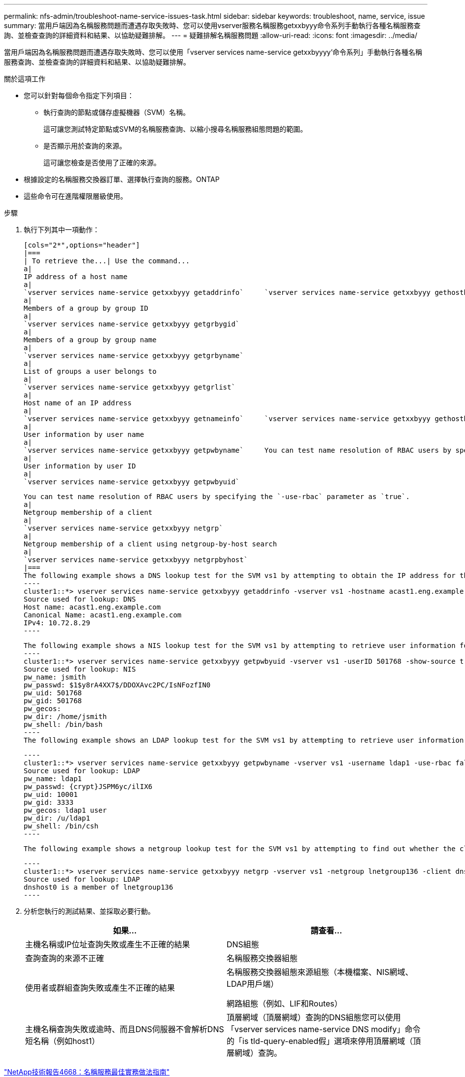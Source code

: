 ---
permalink: nfs-admin/troubleshoot-name-service-issues-task.html 
sidebar: sidebar 
keywords: troubleshoot, name, service, issue 
summary: 當用戶端因為名稱服務問題而遭遇存取失敗時、您可以使用vserver服務名稱服務getxxbyyy命令系列手動執行各種名稱服務查詢、並檢查查詢的詳細資料和結果、以協助疑難排解。 
---
= 疑難排解名稱服務問題
:allow-uri-read: 
:icons: font
:imagesdir: ../media/


[role="lead"]
當用戶端因為名稱服務問題而遭遇存取失敗時、您可以使用「vserver services name-service getxxbyyyy'命令系列」手動執行各種名稱服務查詢、並檢查查詢的詳細資料和結果、以協助疑難排解。

.關於這項工作
* 您可以針對每個命令指定下列項目：
+
** 執行查詢的節點或儲存虛擬機器（SVM）名稱。
+
這可讓您測試特定節點或SVM的名稱服務查詢、以縮小搜尋名稱服務組態問題的範圍。

** 是否顯示用於查詢的來源。
+
這可讓您檢查是否使用了正確的來源。



* 根據設定的名稱服務交換器訂單、選擇執行查詢的服務。ONTAP
* 這些命令可在進階權限層級使用。


.步驟
. 執行下列其中一項動作：
+
....
[cols="2*",options="header"]
|===
| To retrieve the...| Use the command...
a|
IP address of a host name
a|
`vserver services name-service getxxbyyy getaddrinfo`     `vserver services name-service getxxbyyy gethostbyname` (IPv4 addresses only)
a|
Members of a group by group ID
a|
`vserver services name-service getxxbyyy getgrbygid`
a|
Members of a group by group name
a|
`vserver services name-service getxxbyyy getgrbyname`
a|
List of groups a user belongs to
a|
`vserver services name-service getxxbyyy getgrlist`
a|
Host name of an IP address
a|
`vserver services name-service getxxbyyy getnameinfo`     `vserver services name-service getxxbyyy gethostbyaddr` (IPv4 addresses only)
a|
User information by user name
a|
`vserver services name-service getxxbyyy getpwbyname`     You can test name resolution of RBAC users by specifying the `-use-rbac` parameter as `true`.
a|
User information by user ID
a|
`vserver services name-service getxxbyyy getpwbyuid`
....
+
....
You can test name resolution of RBAC users by specifying the `-use-rbac` parameter as `true`.
a|
Netgroup membership of a client
a|
`vserver services name-service getxxbyyy netgrp`
a|
Netgroup membership of a client using netgroup-by-host search
a|
`vserver services name-service getxxbyyy netgrpbyhost`
|===
The following example shows a DNS lookup test for the SVM vs1 by attempting to obtain the IP address for the host acast1.eng.example.com:
----
cluster1::*> vserver services name-service getxxbyyy getaddrinfo -vserver vs1 -hostname acast1.eng.example.com -address-family all -show-source true
Source used for lookup: DNS
Host name: acast1.eng.example.com
Canonical Name: acast1.eng.example.com
IPv4: 10.72.8.29
----
....
+
....
The following example shows a NIS lookup test for the SVM vs1 by attempting to retrieve user information for a user with the UID 501768:
----
cluster1::*> vserver services name-service getxxbyyy getpwbyuid -vserver vs1 -userID 501768 -show-source true
Source used for lookup: NIS
pw_name: jsmith
pw_passwd: $1$y8rA4XX7$/DDOXAvc2PC/IsNFozfIN0
pw_uid: 501768
pw_gid: 501768
pw_gecos:
pw_dir: /home/jsmith
pw_shell: /bin/bash
----
The following example shows an LDAP lookup test for the SVM vs1 by attempting to retrieve user information for a user with the name ldap1:
....
+
....
----
cluster1::*> vserver services name-service getxxbyyy getpwbyname -vserver vs1 -username ldap1 -use-rbac false -show-source true
Source used for lookup: LDAP
pw_name: ldap1
pw_passwd: {crypt}JSPM6yc/ilIX6
pw_uid: 10001
pw_gid: 3333
pw_gecos: ldap1 user
pw_dir: /u/ldap1
pw_shell: /bin/csh
----
....
+
 The following example shows a netgroup lookup test for the SVM vs1 by attempting to find out whether the client dnshost0 is a member of the netgroup lnetgroup136:
+
....
----
cluster1::*> vserver services name-service getxxbyyy netgrp -vserver vs1 -netgroup lnetgroup136 -client dnshost0 -show-source true
Source used for lookup: LDAP
dnshost0 is a member of lnetgroup136
----
....
. 分析您執行的測試結果、並採取必要行動。
+
[cols="2*"]
|===
| 如果... | 請查看... 


 a| 
主機名稱或IP位址查詢失敗或產生不正確的結果
 a| 
DNS組態



 a| 
查詢查詢的來源不正確
 a| 
名稱服務交換器組態



 a| 
使用者或群組查詢失敗或產生不正確的結果
 a| 
名稱服務交換器組態來源組態（本機檔案、NIS網域、LDAP用戶端）

網路組態（例如、LIF和Routes）



 a| 
主機名稱查詢失敗或逾時、而且DNS伺服器不會解析DNS短名稱（例如host1）
 a| 
頂層網域（頂層網域）查詢的DNS組態您可以使用「vserver services name-service DNS modify」命令的「is tld-query-enabled假」選項來停用頂層網域（頂層網域）查詢。

|===


https://www.netapp.com/pdf.html?item=/media/16328-tr-4668pdf.pdf["NetApp技術報告4668：名稱服務最佳實務做法指南"]
